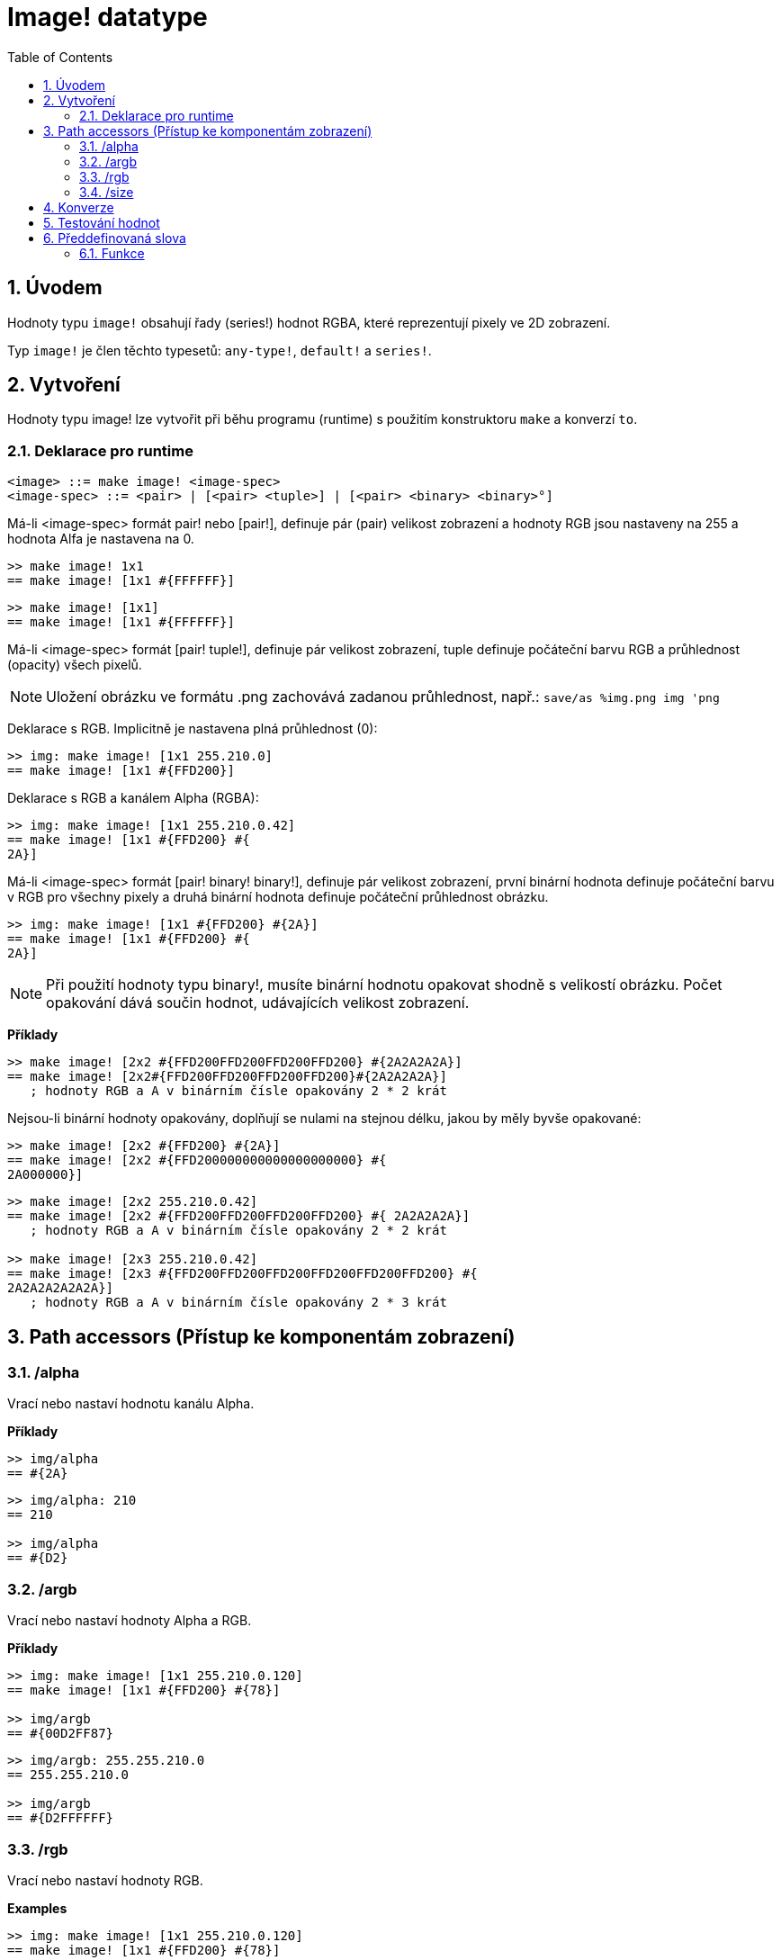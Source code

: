 = Image! datatype
:toc:
:numbered:

== Úvodem

Hodnoty typu `image!` obsahují řady (series!) hodnot RGBA, které reprezentují pixely ve 2D zobrazení.

Typ `image!` je člen těchto typesetů: `any-type!`, `default!` a `series!`.

== Vytvoření

Hodnoty typu image! lze vytvořit při běhu programu (runtime) s použitím konstruktoru `make` a konverzí `to`.

=== Deklarace pro runtime

```
<image> ::= make image! <image-spec>
<image-spec> ::= <pair> | [<pair> <tuple>] | [<pair> <binary> <binary>°]
```

Má-li <image-spec> formát pair! nebo [pair!], definuje pár (pair) velikost zobrazení a hodnoty RGB jsou nastaveny na 255 a hodnota Alfa je nastavena na 0.

```red
>> make image! 1x1
== make image! [1x1 #{FFFFFF}]
```

```red
>> make image! [1x1]
== make image! [1x1 #{FFFFFF}]
```

Má-li <image-spec> formát [pair! tuple!], definuje pár velikost zobrazení, tuple definuje počáteční barvu RGB a průhlednost (opacity) všech pixelů. 

[NOTE, caption=Note]

Uložení obrázku ve formátu .png zachovává zadanou průhlednost, např.: `save/as %img.png img 'png`

Deklarace s RGB. Implicitně je nastavena plná průhlednost (0):

```red
>> img: make image! [1x1 255.210.0]
== make image! [1x1 #{FFD200}]
```

Deklarace s RGB a kanálem Alpha (RGBA):

```red
>> img: make image! [1x1 255.210.0.42]
== make image! [1x1 #{FFD200} #{
2A}]
```

Má-li <image-spec> formát [pair! binary! binary!], definuje pár velikost zobrazení, první binární hodnota definuje počáteční barvu v RGB pro všechny pixely a druhá binární hodnota definuje počáteční průhlednost obrázku.

```red
>> img: make image! [1x1 #{FFD200} #{2A}]
== make image! [1x1 #{FFD200} #{
2A}]
```

[NOTE, caption=Note]

Při použití hodnoty typu binary!, musíte binární hodnotu opakovat shodně s velikostí obrázku. Počet opakování dává součin hodnot, udávajících velikost zobrazení.

*Příklady*

```red
>> make image! [2x2 #{FFD200FFD200FFD200FFD200} #{2A2A2A2A}]
== make image! [2x2#{FFD200FFD200FFD200FFD200}#{2A2A2A2A}]
   ; hodnoty RGB a A v binárním čísle opakovány 2 * 2 krát
```
Nejsou-li binární hodnoty opakovány, doplňují se nulami na stejnou délku, jakou by měly byvše opakované:

```red
>> make image! [2x2 #{FFD200} #{2A}]
== make image! [2x2 #{FFD200000000000000000000} #{
2A000000}]
```

```red
>> make image! [2x2 255.210.0.42]                  
== make image! [2x2 #{FFD200FFD200FFD200FFD200} #{ 2A2A2A2A}]
   ; hodnoty RGB a A v binárním čísle opakovány 2 * 2 krát

>> make image! [2x3 255.210.0.42]
== make image! [2x3 #{FFD200FFD200FFD200FFD200FFD200FFD200} #{
2A2A2A2A2A2A}]  
   ; hodnoty RGB a A v binárním čísle opakovány 2 * 3 krát
```

== Path accessors (Přístup ke komponentám zobrazení)

=== /alpha

Vrací nebo nastaví hodnotu kanálu Alpha.

*Příklady*

```red
>> img/alpha
== #{2A}
```

```red
>> img/alpha: 210
== 210

>> img/alpha
== #{D2}
```

=== /argb

Vrací nebo nastaví hodnoty Alpha a RGB.

*Příklady*

```red
>> img: make image! [1x1 255.210.0.120]
== make image! [1x1 #{FFD200} #{78}]

>> img/argb
== #{00D2FF87}
```

```red
>> img/argb: 255.255.210.0
== 255.255.210.0

>> img/argb
== #{D2FFFFFF}
```

=== /rgb

Vrací nebo nastaví hodnoty RGB.

*Examples*

```red
>> img: make image! [1x1 255.210.0.120]
== make image! [1x1 #{FFD200} #{78}]

>> img/rgb
== #{FFD200}
```

```red
>> img/rgb: 255.255.255
== 255.255.255

>> img/rgb
== #{FFFFFF}
```
=== /size

Vrací velikost zobrazení jako hodnotu typu pair!

*Příklad*

```red
>> img/size
== 1x1
```

== Konverze

Funkce `to image!` konvertuje objekty Red/View typu face! na hodnoty typu image!.

```red
>> lay: layout [button "Hi there!"]
== make object! [
    type: 'window
    offset: none
    size: 83x45
    text: none
    image: none
    color: none
    menu: none
    data:...

>> view/no-wait lay
== make object! [
    type: 'window
    offset: 644x386
    size: 126x45
    text: "Red: untitled"
    image: none
    color: none
    menu:...

    >> to image! lay
== make image! [132x73 #{
    0000000000000000000000004D4D4D4D4D4D4D4D4D4D4D4D4D4D4D4D4D4D
    4D4D4D4D4D4D4D4D4D4D4D4D4D4D4D4D4D4D4D4D4D4D4D4...
```

== Testování hodnot

Ke zjištění, zda hodnota je typu `image!` použijeme funkci `image?`.

```red
>> image? img         ; zde Script Error: img has no value
```

Typ dané hodnoty zjistíme dotazem `type?`.

```red
>> type? img          ; zde Script Error: img has no value        
```

== Předdefinovaná slova

Slova, odkazující na příslušné hodnoty typu tuple!:

```red
>> help tuple!
    Red              255.0.0
    white            255.255.255
    transparent      0.0.0.255
    gray             128.128.128
    aqua             40.100.130
    beige            255.228.196
    black            0.0.0
    blue             0.0.255
    brick            178.34.34
    brown            139.69.19
    coal             64.64.64
    coffee           76.26.0
    crimson          220.20.60
    cyan             0.255.255
    forest           0.48.0
    gold             255.205.40
    green            0.255.0
    ivory            255.255.240
    khaki            179.179.126
    leaf             0.128.0
    linen            250.240.230
    magenta          255.0.255
    maroon           128.0.0
    mint             100.136.116
    navy             0.0.128
    oldrab           72.72.16
    olive            128.128.0
    orange           255.150.10
    papaya           255.80.37
    pewter           170.170.170
    pink             255.164.200
    purple           128.0.128
    reblue           38.58.108
    rebolor          142.128.110
    sienna           160.82.45
    silver           192.192.192
    sky              164.200.255
    snow             240.240.240
    tanned           222.184.135
    teal             0.128.128
    violet           72.0.90
    water            80.108.142
    wheat            245.222.129
    yello            255.240.120
    yellow           255.255.0
    glass            0.0.0.255
```

Tato slova lze použít místo literálových hodnot entice (tuple), na něž jsou při runtime redukovány:

```red
>> img: make image! reduce [1x1 red]
== make image! [1x1 #{FF0000}]
```

Toto je totéž s použitím literálových hodnot entice:

```red
>> img: make image! [1x1 255.0.0]
== make image! [1x1 #{FF0000}]
```

=== Funkce

`draw`, `image?`, `layout`, `series?`, `to-image`
